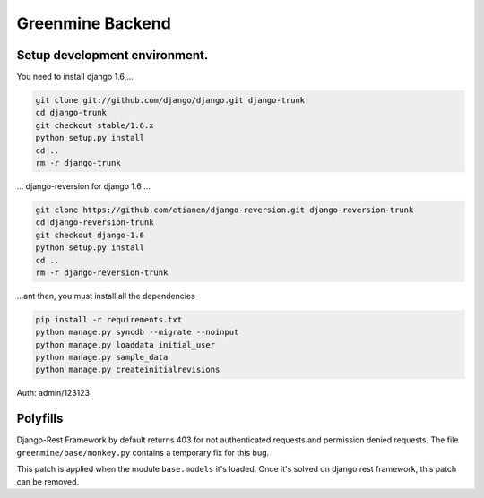 Greenmine Backend
=================

Setup development environment.
------------------------------

You need to install django 1.6,...

.. code-block:: console

    git clone git://github.com/django/django.git django-trunk
    cd django-trunk
    git checkout stable/1.6.x
    python setup.py install
    cd ..
    rm -r django-trunk

... django-reversion for django 1.6 ...

.. code-block:: console

    git clone https://github.com/etianen/django-reversion.git django-reversion-trunk
    cd django-reversion-trunk
    git checkout django-1.6
    python setup.py install
    cd ..
    rm -r django-reversion-trunk


...ant then, you must install all the dependencies

.. code-block:: console

    pip install -r requirements.txt
    python manage.py syncdb --migrate --noinput
    python manage.py loaddata initial_user
    python manage.py sample_data
    python manage.py createinitialrevisions


Auth: admin/123123


Polyfills
----------

Django-Rest Framework by default returns 403 for not authenticated requests and permission denied
requests. The file ``greenmine/base/monkey.py`` contains a temporary fix for this bug.

This patch is applied when the module ``base.models`` it's loaded. Once it's solved on django rest
framework, this patch can be removed.
